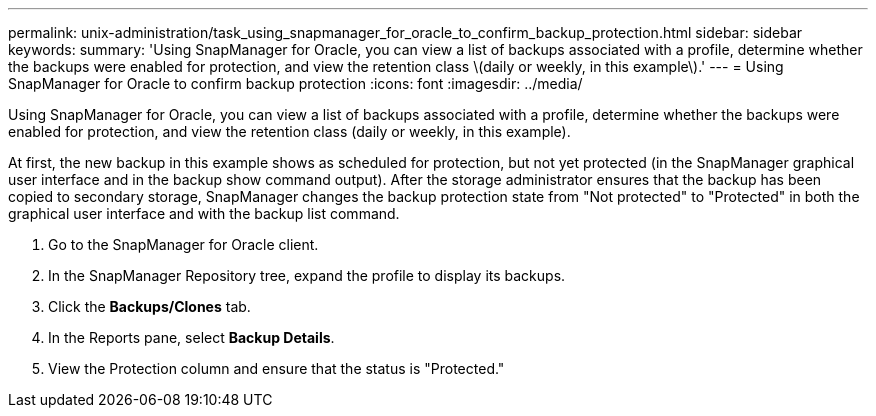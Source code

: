 ---
permalink: unix-administration/task_using_snapmanager_for_oracle_to_confirm_backup_protection.html
sidebar: sidebar
keywords: 
summary: 'Using SnapManager for Oracle, you can view a list of backups associated with a profile, determine whether the backups were enabled for protection, and view the retention class \(daily or weekly, in this example\).'
---
= Using SnapManager for Oracle to confirm backup protection
:icons: font
:imagesdir: ../media/

[.lead]
Using SnapManager for Oracle, you can view a list of backups associated with a profile, determine whether the backups were enabled for protection, and view the retention class (daily or weekly, in this example).

At first, the new backup in this example shows as scheduled for protection, but not yet protected (in the SnapManager graphical user interface and in the backup show command output). After the storage administrator ensures that the backup has been copied to secondary storage, SnapManager changes the backup protection state from "Not protected" to "Protected" in both the graphical user interface and with the backup list command.

. Go to the SnapManager for Oracle client.
. In the SnapManager Repository tree, expand the profile to display its backups.
. Click the *Backups/Clones* tab.
. In the Reports pane, select *Backup Details*.
. View the Protection column and ensure that the status is "Protected."
